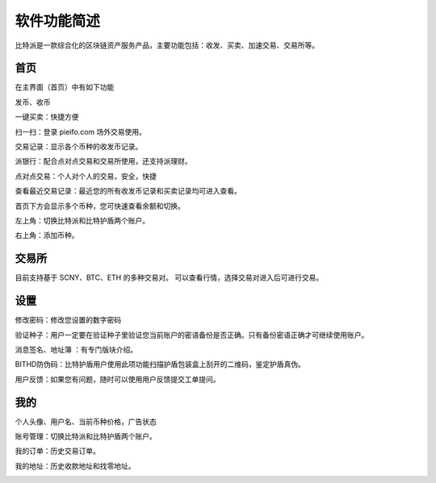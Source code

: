软件功能简述
============



比特派是一款综合化的区块链资产服务产品，主要功能包括：收发、买卖、加速交易、交易所等。


首页
------

在主界面（首页）中有如下功能

发币、收币

一键买卖：快捷方便

扫一扫：登录 pieifo.com 场外交易使用。

交易记录：显示各个币种的收发币记录。

派银行：配合点对点交易和交易所使用，还支持派理财。

点对点交易：个人对个人的交易，安全，快捷

查看最近交易记录：最近您的所有收发币记录和买卖记录均可进入查看。

首页下方会显示多个币种，您可快速查看余额和切换。

左上角：切换比特派和比特护盾两个账户。

右上角：添加币种。


.. image:: ../img/bitpiewallet.jpg
    :width: 320px
    :height: 520px
    :scale: 100%
    :align: center




交易所
--------------

目前支持基于 SCNY、BTC、ETH 的多种交易对。
可以查看行情，选择交易对进入后可进行交易。

.. image:: ../img/bitpieexpie.jpg
    :width: 320px
    :height: 520px
    :scale: 100%
    :align: center



设置
--------------

修改密码：修改您设置的数字密码

验证种子：用户一定要在验证种子里验证您当前账户的密语备份是否正确。只有备份密语正确才可继续使用账户。

消息签名、地址簿 ：有专门版块介绍。

BITHD防伪码：比特护盾用户使用此项功能扫描护盾包装盒上刮开的二维码，鉴定护盾真伪。

用户反馈：如果您有问题，随时可以使用用户反馈提交工单提问。

.. image:: ../img/bitpiesetting.jpg
    :width: 320px
    :height: 520px
    :scale: 100%
    :align: center



我的
--------

个人头像、用户名、当前币种价格，广告状态

账号管理：切换比特派和比特护盾两个账户。

我的订单：历史交易订单。

我的地址：历史收款地址和找零地址。

.. image:: ../img/bitpieme.jpg
    :width: 320px
    :height: 520px
    :scale: 100%
    :align: center








